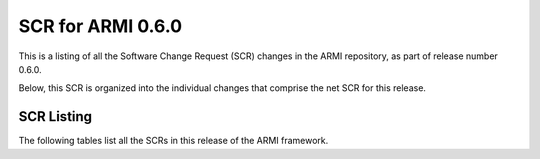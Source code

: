 SCR for ARMI 0.6.0
==================

This is a listing of all the Software Change Request (SCR) changes in the ARMI repository, as part of release number 0.6.0.

Below, this SCR is organized into the individual changes that comprise the net SCR for this release.


SCR Listing
-----------

The following tables list all the SCRs in this release of the ARMI framework.


.. exec::
   import os
   from automateScr import buildScrTable

   thisPrNum = int(os.environ.get('PR_NUMBER', -1) or -1)
   return buildScrTable(thisPrNum, "e263c26")
